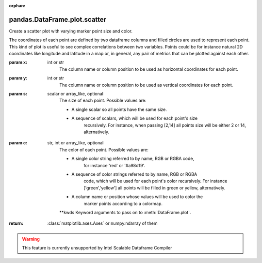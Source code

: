 .. _pandas.DataFrame.plot.scatter:

:orphan:

pandas.DataFrame.plot.scatter
*****************************

Create a scatter plot with varying marker point size and color.

The coordinates of each point are defined by two dataframe columns and
filled circles are used to represent each point. This kind of plot is
useful to see complex correlations between two variables. Points could
be for instance natural 2D coordinates like longitude and latitude in
a map or, in general, any pair of metrics that can be plotted against
each other.

:param x:
    int or str
        The column name or column position to be used as horizontal
        coordinates for each point.

:param y:
    int or str
        The column name or column position to be used as vertical
        coordinates for each point.

:param s:
    scalar or array_like, optional
        The size of each point. Possible values are:

        - A single scalar so all points have the same size.

        - A sequence of scalars, which will be used for each point's size
            recursively. For instance, when passing [2,14] all points size
            will be either 2 or 14, alternatively.

:param c:
    str, int or array_like, optional
        The color of each point. Possible values are:

        - A single color string referred to by name, RGB or RGBA code,
            for instance 'red' or '#a98d19'.

        - A sequence of color strings referred to by name, RGB or RGBA
            code, which will be used for each point's color recursively. For
            instance ['green','yellow'] all points will be filled in green or
            yellow, alternatively.

        - A column name or position whose values will be used to color the
            marker points according to a colormap.

        \*\*kwds
        Keyword arguments to pass on to :meth:`DataFrame.plot`.

:return: :class:`matplotlib.axes.Axes` or numpy.ndarray of them



.. warning::
    This feature is currently unsupported by Intel Scalable Dataframe Compiler

